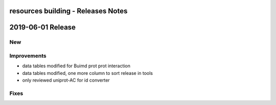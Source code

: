 ===================================
resources building - Releases Notes
===================================

==================
2019-06-01 Release
==================

New
---

Improvements
------------

- data tables modified for Buimd prot prot interaction
- data tables modified, one more column to sort release in tools
- only reviewed uniprot-AC for id converter

Fixes
-----
